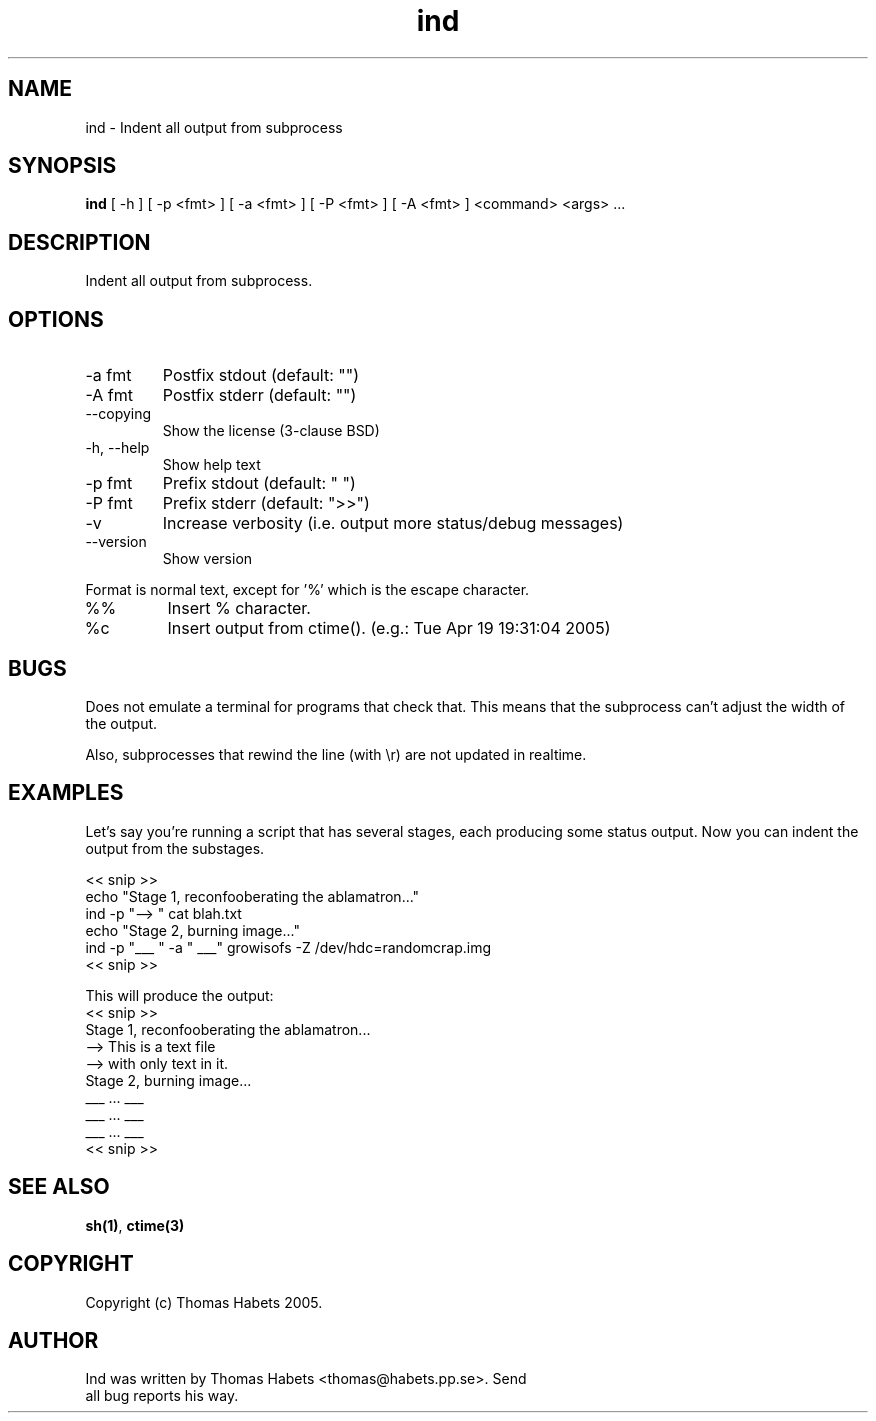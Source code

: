 .TH "ind" "1" "19th April, 2005" "ind" ""

.PP 
.SH "NAME"
ind \- Indent all output from subprocess
.PP 
.SH "SYNOPSIS"
\fBind\fP [ -h ] [ -p <fmt> ] [ -a <fmt> ] [ -P <fmt> ] [ -A <fmt> ] <command> <args> \&.\&.\&.
.PP 
.SH "DESCRIPTION"
Indent all output from subprocess\&.
.PP 
.SH "OPTIONS"
.IP "-a fmt"
Postfix stdout (default: "")
.IP "-A fmt"
Postfix stderr (default: "")
.IP "--copying"
Show the license (3-clause BSD)
.IP "-h, --help"
Show help text
.IP "-p fmt"
Prefix stdout (default: "  ")
.IP "-P fmt"
Prefix stderr (default: ">>")
.IP "-v"
Increase verbosity (i\&.e\&. output more status/debug messages)
.IP "--version"
Show version
.PP 
Format is normal text, except for \&'%\&' which is the escape character\&.
.IP "%%"
Insert % character\&.
.IP "%c"
Insert output from ctime()\&. (e\&.g\&.: Tue Apr 19 19:31:04 2005)

.PP 
.SH "BUGS"
Does not emulate a terminal for programs that check that\&. This
means that the subprocess can\&'t adjust the width of the output\&.
.PP 
Also, subprocesses that rewind the line (with \er) are not updated
in realtime\&.
.PP 
.SH "EXAMPLES"
Let\&'s say you\&'re running a script that has several stages, each producing
some status output\&. Now you can indent the output from the substages\&.
.PP 
<< snip >> 
.br 
echo "Stage 1, reconfooberating the ablamatron\&.\&.\&." 
.br 
ind -p "--> " cat blah\&.txt 
.br 
.br 
echo "Stage 2, burning image\&.\&.\&." 
.br 
ind -p "___ " -a " ___" growisofs -Z /dev/hdc=randomcrap\&.img 
.br 
<< snip >> 
.br 

.PP 
This will produce the output: 
.br 
<< snip >> 
.br 
Stage 1, reconfooberating the ablamatron\&.\&.\&. 
.br 
--> This is a text file 
.br 
--> with only text in it\&. 
.br 
Stage 2, burning image\&.\&.\&. 
.br 
___ \&.\&.\&. ___ 
.br 
___ \&.\&.\&. ___ 
.br 
___ \&.\&.\&. ___ 
.br 
<< snip >> 
.br 

.PP 
.SH "SEE ALSO"
\fBsh(1)\fP, \fBctime(3)\fP
.PP 
.SH "COPYRIGHT"
Copyright (c) Thomas Habets 2005\&.
.PP 
.SH "AUTHOR"

	Ind was written by Thomas Habets <thomas@habets\&.pp\&.se>\&. Send
        all bug reports his way\&.
